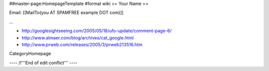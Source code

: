 ##master-page:HomepageTemplate
#format wiki
== Your Name ==

Email: [[MailTo(you AT SPAMFREE example DOT com)]]

...


* http://googlesightseeing.com/2005/05/18/ufo-update/comment-page-6/
* http://www.almaer.com/blog/archives/cat_google.html
* http://www.prweb.com/releases/2005/3/prweb213516.htm


CategoryHomepage

---- /!\ '''End of edit conflict''' ----
